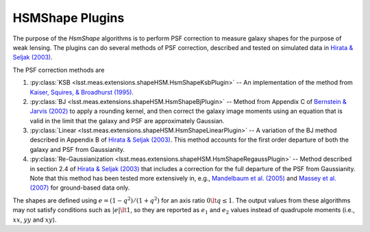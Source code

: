 .. py:currentmodule:: lsst.meas.extensions.shapeHSM

HSMShape Plugins
================

The purpose of the `HsmShape` algorithms is to perform PSF correction to measure galaxy shapes for the purpose of weak lensing.
The plugins can do several methods of PSF correction, described and tested on simulated data in `Hirata & Seljak (2003) <http://adsabs.harvard.edu/abs/2003MNRAS.343..459H>`_.

The PSF correction methods are

1. :py:class:`KSB <lsst.meas.extensions.shapeHSM.HsmShapeKsbPlugin>` --
   An implementation of the method from `Kaiser, Squires, & Broadhurst (1995) <http://adsabs.harvard.edu/abs/1995ApJ...449..460K>`_.

2. :py:class:`BJ <lsst.meas.extensions.shapeHSM.HsmShapeBjPlugin>` --
   Method from Appendix C of `Bernstein & Jarvis (2002) <http://adsabs.harvard.edu/abs/2002AJ....123..583B>`_ to apply a
   rounding kernel, and then correct the galaxy image moments using an
   equation that is valid in the limit that the galaxy and PSF are
   approximately Gaussian.

3. :py:class:`Linear <lsst.meas.extensions.shapeHSM.HsmShapeLinearPlugin>` --
   A variation of the BJ method described in Appendix B of `Hirata & Seljak (2003) <http://adsabs.harvard.edu/abs/2003MNRAS.343..459H>`_.
   This method accounts for the first order departure of both the galaxy and PSF from Gaussianity.

4. :py:class:`Re-Gaussianization <lsst.meas.extensions.shapeHSM.HsmShapeRegaussPlugin>` --
   Method described in section 2.4 of `Hirata & Seljak (2003) <http://adsabs.harvard.edu/abs/2003MNRAS.343..459H>`_ that includes a correction for the full departure of the PSF from Gaussianity.
   Note that this method has been tested more extensively in, e.g., `Mandelbaum et al. (2005) <http://adsabs.harvard.edu/abs/2005MNRAS.361.1287M>`_ and `Massey et al. (2007) <http://adsabs.harvard.edu/abs/2007MNRAS.376...13M>`_ for ground-based data only.

The shapes are defined using :math:`e = (1-q^2)/(1+q^2)` for an axis ratio :math:`0 \lt q \le 1`.
The output values from these algorithms may not satisfy conditions such as :math:`|e| \lt 1`, so they are reported as :math:`e_1` and :math:`e_2` values instead of quadrupole moments (i.e., :math:`xx`, :math:`yy` and :math:`xy`).

